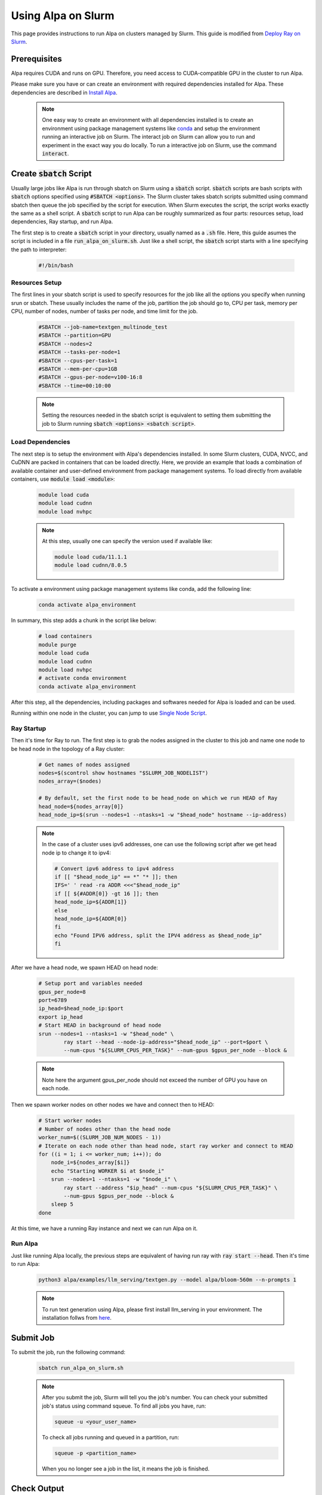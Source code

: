 Using Alpa on Slurm
##########################

This page provides instructions to run Alpa on clusters managed by Slurm.
This guide is modified from `Deploy Ray on Slurm <https://docs.ray.io/en/latest/cluster/vms/user-guides/community/slurm.html>`_.

Prerequisites
**************

Alpa requires CUDA and runs on GPU. Therefore, you need access to CUDA-compatible GPU in the cluster to run Alpa.

Please make sure you have or can create an environment with required dependencies installed for Alpa.
These dependencies are described in `Install Alpa <https://alpa.ai/install.html>`_.

    .. note::

        One easy way to create an environment with all dependencies installed is to create an environment using package management systems like `conda <https://docs.conda.io/en/latest/>`_ and setup the environment running an interactive job on Slurm.
        The interact job on Slurm can allow you to run and experiment in the exact way you do locally.
        To run a interactive job on Slurm, use the command :code:`interact`.

Create :code:`sbatch` Script
****************************

Usually large jobs like Alpa is run through sbatch on Slurm using a :code:`sbatch` script. :code:`sbatch` scripts are bash scripts with :code:`sbatch` options specified using :code:`#SBATCH <options>`.
The Slurm cluster takes sbatch scripts submitted using command sbatch then queue the job specified by the script for execution.
When Slurm executes the script, the script works exactly the same as a shell script.
A :code:`sbatch` script to run Alpa can be roughly summarized as four parts: resources setup, load dependencies, Ray startup, and run Alpa.

The first step is to create a :code:`sbatch` script in your directory, usually named as a :code:`.sh` file.
Here, this guide asumes the script is included in a file :code:`run_alpa_on_slurm.sh`.
Just like a shell script, the :code:`sbatch` script starts with a line specifying the path to interpreter:

    .. code:: bash

        #!/bin/bash

Resources Setup
================

The first lines in your sbatch script is used to specify resources for the job like all the options you specify when running srun or sbatch.
These usually includes the name of the job, partition the job should go to, CPU per task, memory per CPU, number of nodes, number of tasks per node, and time limit for the job.

    .. code:: bash

        #SBATCH --job-name=textgen_multinode_test
        #SBATCH --partition=GPU
        #SBATCH --nodes=2
        #SBATCH --tasks-per-node=1
        #SBATCH --cpus-per-task=1
        #SBATCH --mem-per-cpu=1GB
        #SBATCH --gpus-per-node=v100-16:8
        #SBATCH --time=00:10:00

    .. note::

        Setting the resources needed in the sbatch script is equivalent to setting them submitting the job to Slurm running :code:`sbatch <options> <sbatch script>`.

Load Dependencies
=================

The next step is to setup the environment with Alpa's dependencies installed.
In some Slurm clusters, CUDA, NVCC, and CuDNN are packed in containers that can be loaded directly. Here, we provide an example that loads a combination of available container and user-defined environment from package management systems.
To load directly from available containers, use :code:`module load <module>`:

    .. code:: bash

        module load cuda
        module load cudnn
        module load nvhpc

    .. note::

        At this step, usually one can specify the version used if available like:

        .. code:: bash

            module load cuda/11.1.1
            module load cudnn/8.0.5

To activate a environment using package management systems like conda, add the following line:

    .. code:: bash

        conda activate alpa_environment

In summary, this step adds a chunk in the script like below:

    .. code:: bash

        # load containers
        module purge
        module load cuda
        module load cudnn
        module load nvhpc
        # activate conda environment
        conda activate alpa_environment

After this step, all the dependencies, including packages and softwares needed for Alpa is loaded and can be used.

Running within one node in the cluster, you can jump to use `Single Node Script`_.

Ray Startup
===========

Then it's time for Ray to run.
The first step is to grab the nodes assigned in the cluster to this job and name one node to be head node in the topology of a Ray cluster:

    .. code:: bash

        # Get names of nodes assigned
        nodes=$(scontrol show hostnames "$SLURM_JOB_NODELIST")
        nodes_array=($nodes)

        # By default, set the first node to be head_node on which we run HEAD of Ray
        head_node=${nodes_array[0]}
        head_node_ip=$(srun --nodes=1 --ntasks=1 -w "$head_node" hostname --ip-address)

    .. note::

        In the case of a cluster uses ipv6 addresses, one can use the following script after we get head node ip to change it to ipv4:

        .. code:: bash
            
            # Convert ipv6 address to ipv4 address
            if [[ "$head_node_ip" == *" "* ]]; then
            IFS=' ' read -ra ADDR <<<"$head_node_ip"
            if [[ ${#ADDR[0]} -gt 16 ]]; then
            head_node_ip=${ADDR[1]}
            else
            head_node_ip=${ADDR[0]}
            fi
            echo "Found IPV6 address, split the IPV4 address as $head_node_ip"
            fi

After we have a head node, we spawn HEAD on head node:

    .. code:: bash

        # Setup port and variables needed
        gpus_per_node=8
        port=6789
        ip_head=$head_node_ip:$port
        export ip_head
        # Start HEAD in background of head node
        srun --nodes=1 --ntasks=1 -w "$head_node" \
                ray start --head --node-ip-address="$head_node_ip" --port=$port \
                --num-cpus "${SLURM_CPUS_PER_TASK}" --num-gpus $gpus_per_node --block &

    .. note::

        Note here the argument gpus_per_node should not exceed the number of GPU you have on each node.

Then we spawn worker nodes on other nodes we have and connect then to HEAD:

    .. code:: bash

        # Start worker nodes
        # Number of nodes other than the head node
        worker_num=$((SLURM_JOB_NUM_NODES - 1))
        # Iterate on each node other than head node, start ray worker and connect to HEAD
        for ((i = 1; i <= worker_num; i++)); do
            node_i=${nodes_array[$i]}
            echo "Starting WORKER $i at $node_i"
            srun --nodes=1 --ntasks=1 -w "$node_i" \
                ray start --address "$ip_head" --num-cpus "${SLURM_CPUS_PER_TASK}" \
                --num-gpus $gpus_per_node --block &
            sleep 5
        done

At this time, we have a running Ray instance and next we can run Alpa on it.

Run Alpa
===========

Just like running Alpa locally, the previous steps are equivalent of having run ray with :code:`ray start --head`.
Then it's time to run Alpa:

    .. code:: bash

        python3 alpa/examples/llm_serving/textgen.py --model alpa/bloom-560m --n-prompts 1

    .. note::

        To run text generation using Alpa, please first install llm_serving in your environment. The installation follws from `here <https://alpa.ai/tutorials/opt_serving.html#requirements>`_.

Submit Job
**********

To submit the job, run the following command:

    .. code:: bash

        sbatch run_alpa_on_slurm.sh

    .. note::

        After you submit the job, Slurm will tell you the job's number. You can check your submitted job's status using command squeue.
        To find all jobs you have, run:

        .. code:: bash

            squeue -u <your_user_name>

        To check all jobs running and queued in a partition, run:

        .. code:: bash

            squeue -p <partition_name>

        When you no longer see a job in the list, it means the job is finished.

Check Output
************

After a Slurm job is finished, the output will appear in your directory as a file.
On some Slurm clusters, the output file is named :code:`slurm-<job_number>.out`.
You can check the file for output the same way you read a text file.

Sample sbatch Scripts
*********************

Multi-node Script
=================

Putting things together, a sample sbatch script that runs Alpa is as follows:

    .. code:: bash

        #!/bin/bash
        #SBATCH --job-name=textgen_multinode_test
        #SBATCH --partition=GPU
        #SBATCH --nodes=2
        #SBATCH --tasks-per-node=1
        #SBATCH --cpus-per-task=1
        #SBATCH --mem-per-cpu=1GB
        #SBATCH --gpus-per-node=v100-16:8
        #SBATCH --time=00:10:00

        # load containers
        module purge
        module load cuda
        module load cudnn
        module load nvhpc
        # activate conda environment
        conda activate alpa_environment

        # Get names of nodes assigned
        nodes=$(scontrol show hostnames "$SLURM_JOB_NODELIST")
        nodes_array=($nodes)

        # By default, set the first node to be head_node on which we run HEAD of Ray
        head_node=${nodes_array[0]}
        head_node_ip=$(srun --nodes=1 --ntasks=1 -w "$head_node" hostname --ip-address)

        # Setup port and variables needed
        gpus_per_node=8
        port=6789
        ip_head=$head_node_ip:$port
        export ip_head
        # Start HEAD in background of head node
        srun --nodes=1 --ntasks=1 -w "$head_node" \
                ray start --head --node-ip-address="$head_node_ip" --port=$port \
                --num-cpus "${SLURM_CPUS_PER_TASK}" --num-gpus $gpus_per_node --block &

        # Optional, sometimes needed for old Ray versions
        sleep 10

        # Start worker nodes
        # Number of nodes other than the head node
        worker_num=$((SLURM_JOB_NUM_NODES - 1))
        # Iterate on each node other than head node, start ray worker and connect to HEAD
        for ((i = 1; i <= worker_num; i++)); do
            node_i=${nodes_array[$i]}
            echo "Starting WORKER $i at $node_i"
            srun --nodes=1 --ntasks=1 -w "$node_i" \
                ray start --address "$ip_head" --num-cpus "${SLURM_CPUS_PER_TASK}" \
                --num-gpus $gpus_per_node --block &
            sleep 5
        done

        # Run Alpa textgen
        python3 alpa/examples/llm_serving/textgen.py --model alpa/bloom-560m --n-prompts 1

        # Optional. Slurm will terminate all processes automatically
        ray stop
        conda deactivate
        exit

Single Node Script
==================

For running Alpa on Slurm with only one node or shared node, the following script can be used:

    .. code:: bash

        #!/bin/bash
        #SBATCH --job-name=textgen_uninode_test
        #SBATCH -p GPU-shared
        #SBATCH -N 1
        #SBATCH --gpus=v100-16:1
        #SBATCH -t 0:10:00

        # load containers
        module purge
        module load cuda
        module load cudnn
        module load nvhpc
        # activate conda environment
        conda activate alpa_environment

        # Start Ray on HEAD
        ray start --head

        # Run Alpa textgen
        python3 alpa/examples/llm_serving/textgen.py --model alpa/bloom-560m --n-prompts 1

        # Optional. Slurm will terminate all processes automatically
        ray stop
        conda deactivate
        exit
